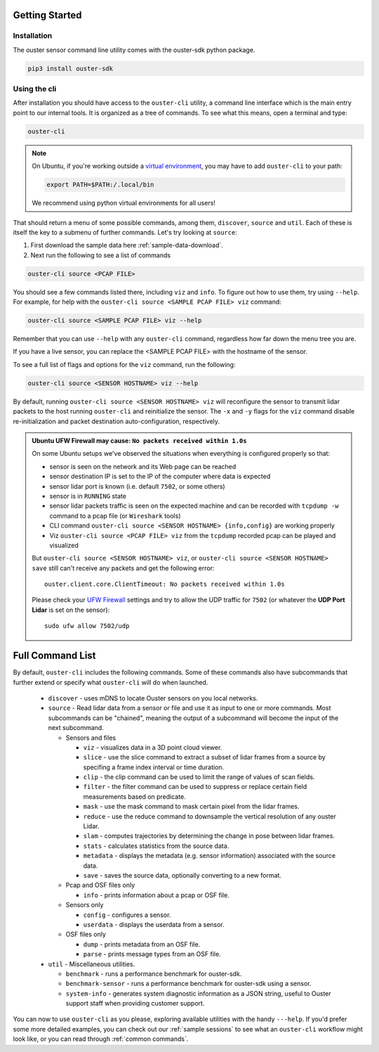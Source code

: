 Getting Started
===============

Installation
------------
The ouster sensor command line utility comes with the ouster-sdk python package.

.. code::

    pip3 install ouster-sdk

Using the cli
-------------

After installation you should have access to the ``ouster-cli`` utility, a command line interface
which is the main entry point to our internal tools. It is organized as a tree of
commands. To see what this means, open a terminal and type:

.. code::

    ouster-cli

.. note::

    On Ubuntu, if you're working outside a `virtual environment`_, you may have to add ``ouster-cli``
    to your path:

    .. code::
        
        export PATH=$PATH:/.local/bin

    We recommend using python virtual environments for all users!

That should return a menu of some possible commands, among them, ``discover``, ``source`` and ``util``.
Each of these is itself the key to a submenu of further commands. Let's try looking
at ``source``:

1. First download the sample data here :ref:`sample-data-download`.
2. Next run the following to see a list of commands

.. code::

    ouster-cli source <PCAP FILE>

You should see a few commands listed there, including ``viz`` and ``info``. To figure out how to use
them, try using ``--help``. For example, for help with the ``ouster-cli source <SAMPLE PCAP FILE>
viz`` command:

.. code:: 

    ouster-cli source <SAMPLE PCAP FILE> viz --help

Remember that you can use ``--help`` with any ``ouster-cli`` command, regardless how far down the
menu tree you are.

If you have a live sensor, you can replace the <SAMPLE PCAP FILE> with the hostname of the sensor.

To see a full list of flags and options for the ``viz`` command, run the following:

.. code:: 

    ouster-cli source <SENSOR HOSTNAME> viz --help

By default, running ``ouster-cli source <SENSOR HOSTNAME> viz`` will reconfigure the sensor to
transmit lidar packets to the host running ``ouster-cli`` and reinitialize the sensor. The ``-x``
and ``-y`` flags for the ``viz`` command disable re-initialization and packet destination
auto-configuration, respectively.

.. admonition:: Ubuntu UFW Firewall may cause: ``No packets received within 1.0s``

    On some Ubuntu setups we've observed the situations when everything is configured properly so
    that:

    - sensor is seen on the network and its Web page can be reached
    - sensor destination IP is set to the IP of the computer where data is expected
    - sensor lidar port is known (i.e. default ``7502``, or some others)
    - sensor is in ``RUNNING`` state
    - sensor lidar packets traffic is seen on the expected machine and can be recorded with
      ``tcpdump -w`` command to a pcap file (or ``Wireshark`` tools)
    - CLI command ``ouster-cli source <SENSOR HOSTNAME> {info,config}`` are working properly
    - Viz ``ouster-cli source <PCAP FILE> viz`` from the ``tcpdump`` recorded pcap can be played and
      visualized
    
    But ``ouster-cli source <SENSOR HOSTNAME> viz``, or ``ouster-cli source <SENSOR HOSTNAME>
    save`` still can't receive any packets and get the following error::

        ouster.client.core.ClientTimeout: No packets received within 1.0s

    Please check your `UFW Firewall`_ settings and try to allow the UDP traffic for ``7502``
    (or whatever the **UDP Port Lidar** is set on the sensor)::

        sudo ufw allow 7502/udp

.. _UFW Firewall: https://help.ubuntu.com/community/UFW


.. _virtual environment: https://docs.python.org/3/library/venv.html

Full Command List
=================

By default, ``ouster-cli`` includes the following commands. Some of these
commands also have subcommands that further extend or specify what
``ouster-cli`` will do when launched.

    * ``discover`` - uses mDNS to locate Ouster sensors on you local networks.
    * ``source`` - Read lidar data from a sensor or file and use it as input to one or more commands.
      Most subcommands can be "chained", meaning the output of a subcommand will become the input of the next subcommand.

      * Sensors and files

        * ``viz`` - visualizes data in a 3D point cloud viewer.
        * ``slice`` - use the slice command to extract a subset of lidar frames from a source by specifing a frame index 
          interval or time duration.
        * ``clip`` - the clip command can be used to limit the range of values of scan fields.
        * ``filter`` - the filter command can be used to suppress or replace certain field measurements based on predicate.
        * ``mask`` - use the mask command to mask certain pixel from the lidar frames.
        * ``reduce`` - use the reduce command to downsample the vertical resolution of any ouster Lidar.
        * ``slam`` - computes trajectories by determining the change in pose between lidar frames.
        * ``stats`` - calculates statistics from the source data.
        * ``metadata`` - displays the metadata (e.g. sensor information) associated with the source data.
        * ``save`` - saves the source data, optionally converting to a new format.

      * Pcap and OSF files only

        * ``info`` - prints information about a pcap or OSF file.
      * Sensors only

        * ``config`` - configures a sensor.
        * ``userdata`` - displays the userdata from a sensor.
      * OSF files only

        * ``dump`` - prints metadata from an OSF file.
        * ``parse`` - prints message types from an OSF file.

    * ``util`` - Miscellaneous utilities.

      * ``benchmark`` - runs a performance benchmark for ouster-sdk.
      * ``benchmark-sensor`` - runs a performance benchmark for ouster-sdk using a sensor.
      * ``system-info`` - generates system diagnostic information as a JSON string, useful to Ouster support staff when providing customer support.


You can now to use ``ouster-cli`` as you please, exploring available utilities with the handy
``---help``. If you'd prefer some more detailed examples, you can check out our :ref:`sample sessions`
to see what an ``ouster-cli`` workflow might look like, or you can read through :ref:`common
commands`.
